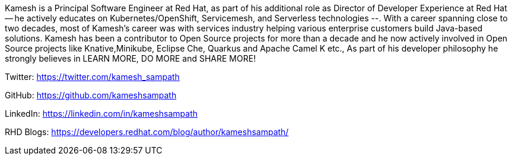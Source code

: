 Kamesh is a Principal Software Engineer at Red Hat, as part of his additional role as Director of Developer Experience at Red Hat -- he actively educates on Kubernetes/OpenShift, Servicemesh, and Serverless technologies --. With a career spanning close to two decades, most of Kamesh’s career was with services industry helping various enterprise customers build Java-based solutions. Kamesh has been a contributor to Open Source projects for more than a decade and he now actively involved in Open Source projects like Knative,Minikube, Eclipse Che, Quarkus and Apache Camel K etc., As part of his developer philosophy he strongly believes in LEARN MORE, DO MORE and SHARE MORE!

Twitter: https://twitter.com/kamesh_sampath

GitHub: https://github.com/kameshsampath

LinkedIn: https://linkedin.com/in/kameshsampath

RHD Blogs: https://developers.redhat.com/blog/author/kameshsampath/
